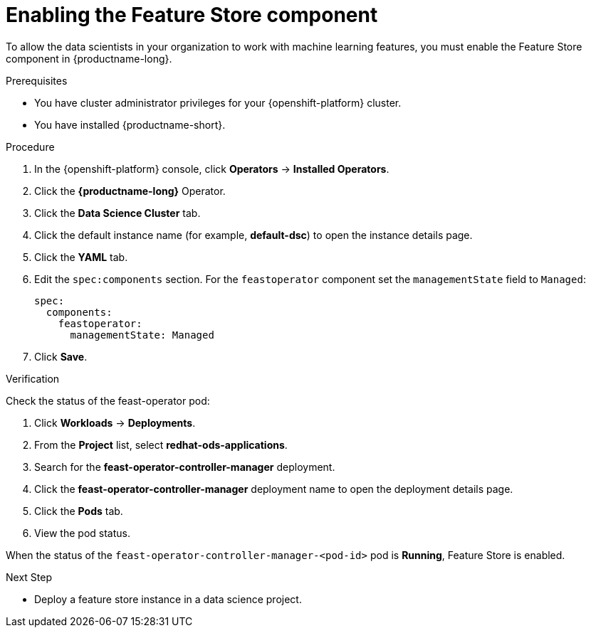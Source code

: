 :_module-type: PROCEDURE

[id="enabling-the-feature-store-component_{context}"]
= Enabling the Feature Store component

[role='_abstract']
To allow the data scientists in your organization to work with machine learning features, you must enable the Feature Store component in {productname-long}.

.Prerequisites

* You have cluster administrator privileges for your {openshift-platform} cluster.

* You have installed {productname-short}.

.Procedure

. In the {openshift-platform} console, click *Operators* -> *Installed Operators*.
. Click the *{productname-long}* Operator.
. Click the *Data Science Cluster* tab.
. Click the default instance name (for example, *default-dsc*) to open the instance details page.
. Click the *YAML* tab.
. Edit the `spec:components` section. For the `feastoperator` component set the `managementState` field to `Managed`:
+
[.lines_space]
[.console-input]
[source, yaml]
----
spec:
  components:
    feastoperator:
      managementState: Managed
----

. Click *Save*.

.Verification

Check the status of the feast-operator pod:

. Click *Workloads* -> *Deployments*.
. From the *Project* list, select *redhat-ods-applications*.
. Search for the *feast-operator-controller-manager* deployment.
. Click the *feast-operator-controller-manager* deployment name to open the deployment details page.
. Click the *Pods* tab.
. View the pod status.

When the status of the `feast-operator-controller-manager-<pod-id>` pod is *Running*, Feature Store is enabled.

.Next Step

* Deploy a feature store instance in a data science project.

